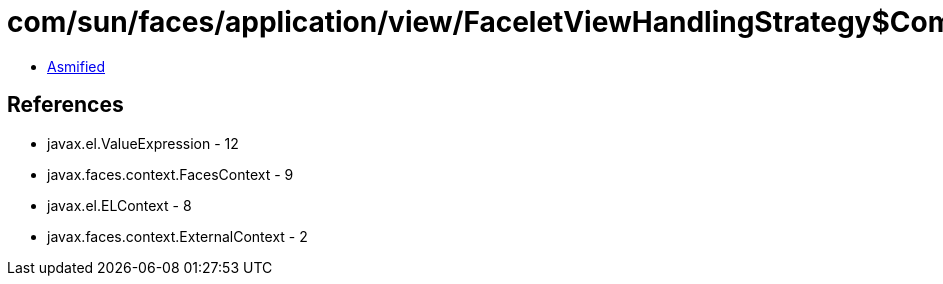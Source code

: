 = com/sun/faces/application/view/FaceletViewHandlingStrategy$CompCompInterfaceMethodMetadata.class

 - link:FaceletViewHandlingStrategy$CompCompInterfaceMethodMetadata-asmified.java[Asmified]

== References

 - javax.el.ValueExpression - 12
 - javax.faces.context.FacesContext - 9
 - javax.el.ELContext - 8
 - javax.faces.context.ExternalContext - 2
